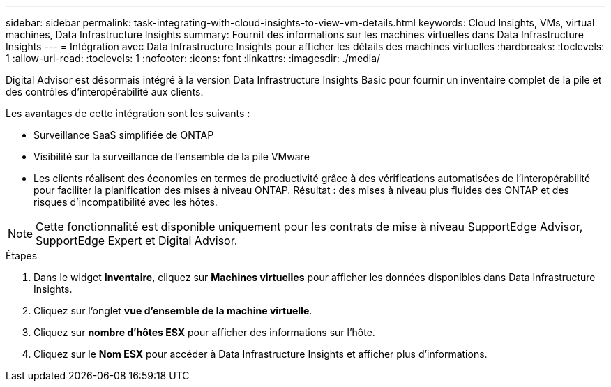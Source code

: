 ---
sidebar: sidebar 
permalink: task-integrating-with-cloud-insights-to-view-vm-details.html 
keywords: Cloud Insights, VMs, virtual machines, Data Infrastructure Insights 
summary: Fournit des informations sur les machines virtuelles dans Data Infrastructure Insights 
---
= Intégration avec Data Infrastructure Insights pour afficher les détails des machines virtuelles
:hardbreaks:
:toclevels: 1
:allow-uri-read: 
:toclevels: 1
:nofooter: 
:icons: font
:linkattrs: 
:imagesdir: ./media/


[role="lead"]
Digital Advisor est désormais intégré à la version Data Infrastructure Insights Basic pour fournir un inventaire complet de la pile et des contrôles d'interopérabilité aux clients.

Les avantages de cette intégration sont les suivants :

* Surveillance SaaS simplifiée de ONTAP
* Visibilité sur la surveillance de l'ensemble de la pile VMware
* Les clients réalisent des économies en termes de productivité grâce à des vérifications automatisées de l'interopérabilité pour faciliter la planification des mises à niveau ONTAP. Résultat : des mises à niveau plus fluides des ONTAP et des risques d'incompatibilité avec les hôtes.



NOTE: Cette fonctionnalité est disponible uniquement pour les contrats de mise à niveau SupportEdge Advisor, SupportEdge Expert et Digital Advisor.

.Étapes
. Dans le widget *Inventaire*, cliquez sur *Machines virtuelles* pour afficher les données disponibles dans Data Infrastructure Insights.
. Cliquez sur l'onglet *vue d'ensemble de la machine virtuelle*.
. Cliquez sur *nombre d'hôtes ESX* pour afficher des informations sur l'hôte.
. Cliquez sur le *Nom ESX* pour accéder à Data Infrastructure Insights et afficher plus d’informations.

